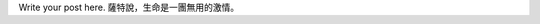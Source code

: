 .. title: ch3n2k is dull
.. slug: ch3n2k-is-dull
.. date: 2015-03-11 01:46:16 UTC+08:00
.. tags: 
.. category: 
.. link: 
.. description: 
.. type: text

Write your post here.
薩特說，生命是一團無用的激情。